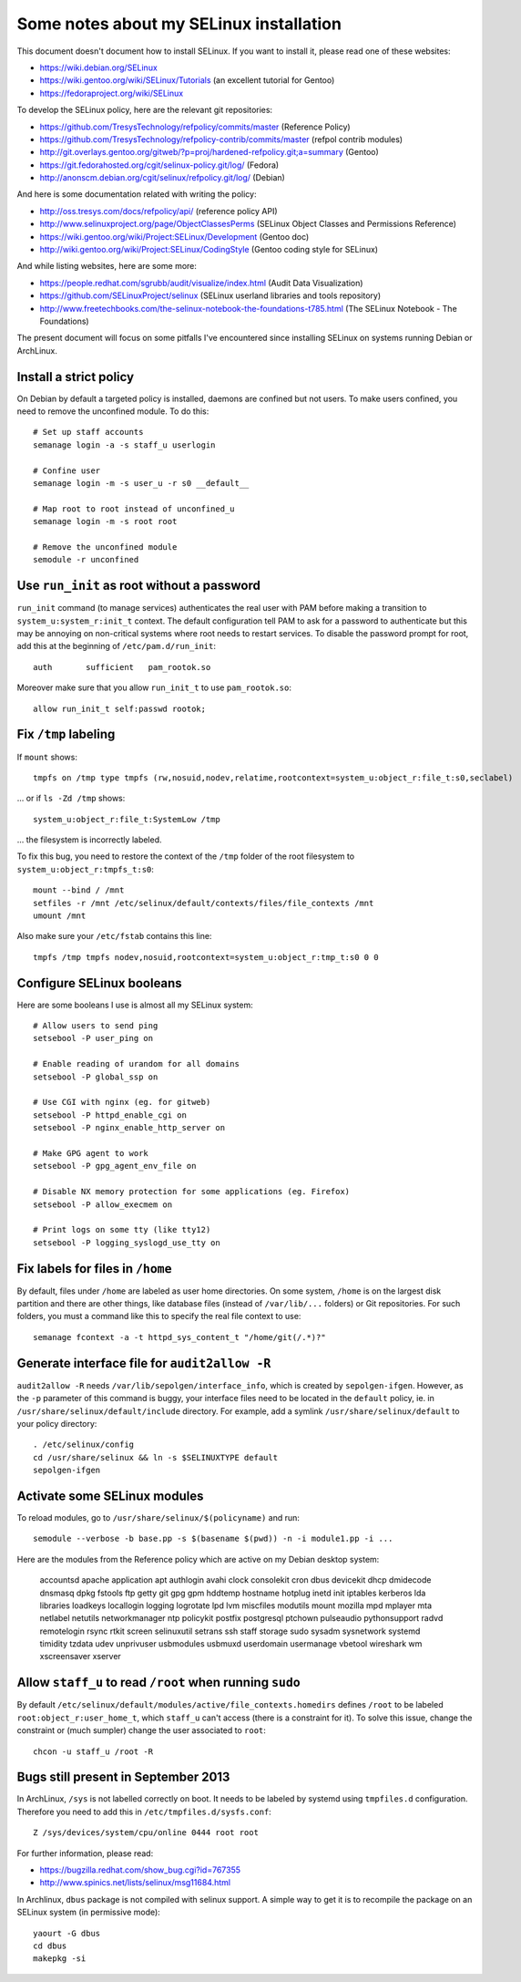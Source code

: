 Some notes about my SELinux installation
========================================

This document doesn't document how to install SELinux. If you want to install
it, please read one of these websites:

* https://wiki.debian.org/SELinux
* https://wiki.gentoo.org/wiki/SELinux/Tutorials (an excellent tutorial for Gentoo)
* https://fedoraproject.org/wiki/SELinux

To develop the SELinux policy, here are the relevant git repositories:

* https://github.com/TresysTechnology/refpolicy/commits/master (Reference Policy)
* https://github.com/TresysTechnology/refpolicy-contrib/commits/master
  (refpol contrib modules)
* http://git.overlays.gentoo.org/gitweb/?p=proj/hardened-refpolicy.git;a=summary
  (Gentoo)
* https://git.fedorahosted.org/cgit/selinux-policy.git/log/ (Fedora)
* http://anonscm.debian.org/cgit/selinux/refpolicy.git/log/ (Debian)

And here is some documentation related with writing the policy:

* http://oss.tresys.com/docs/refpolicy/api/ (reference policy API)
* http://www.selinuxproject.org/page/ObjectClassesPerms
  (SELinux Object Classes and Permissions Reference)
* https://wiki.gentoo.org/wiki/Project:SELinux/Development (Gentoo doc)
* http://wiki.gentoo.org/wiki/Project:SELinux/CodingStyle
  (Gentoo coding style for SELinux)

And while listing websites, here are some more:

* https://people.redhat.com/sgrubb/audit/visualize/index.html
  (Audit Data Visualization)
* https://github.com/SELinuxProject/selinux
  (SELinux userland libraries and tools repository)
* http://www.freetechbooks.com/the-selinux-notebook-the-foundations-t785.html
  (The SELinux Notebook - The Foundations)

The present document will focus on some pitfalls I've encountered since
installing SELinux on systems running Debian or ArchLinux.


Install a strict policy
-----------------------

On Debian by default a targeted policy is installed, daemons are confined but
not users. To make users confined, you need to remove the unconfined module.
To do this::

    # Set up staff accounts
    semanage login -a -s staff_u userlogin

    # Confine user
    semanage login -m -s user_u -r s0 __default__

    # Map root to root instead of unconfined_u
    semanage login -m -s root root

    # Remove the unconfined module
    semodule -r unconfined


Use ``run_init`` as root without a password
-------------------------------------------

``run_init`` command (to manage services) authenticates the real user with PAM
before making a transition to ``system_u:system_r:init_t`` context. The default
configuration tell PAM to ask for a password to authenticate but this may be
annoying on non-critical systems where root needs to restart services.
To disable the password prompt for root, add this at the beginning of
``/etc/pam.d/run_init``::

    auth       sufficient   pam_rootok.so

Moreover make sure that you allow ``run_init_t`` to use ``pam_rootok.so``::

    allow run_init_t self:passwd rootok;


Fix ``/tmp`` labeling
---------------------

If ``mount`` shows::

    tmpfs on /tmp type tmpfs (rw,nosuid,nodev,relatime,rootcontext=system_u:object_r:file_t:s0,seclabel)

... or if ``ls -Zd /tmp`` shows::

    system_u:object_r:file_t:SystemLow /tmp

... the filesystem is incorrectly labeled.

To fix this bug, you need to restore the context of the ``/tmp`` folder of the
root filesystem to ``system_u:object_r:tmpfs_t:s0``::

    mount --bind / /mnt
    setfiles -r /mnt /etc/selinux/default/contexts/files/file_contexts /mnt
    umount /mnt

Also make sure your ``/etc/fstab`` contains this line::

    tmpfs /tmp tmpfs nodev,nosuid,rootcontext=system_u:object_r:tmp_t:s0 0 0


Configure SELinux booleans
--------------------------

Here are some booleans I use is almost all my SELinux system::

    # Allow users to send ping
    setsebool -P user_ping on

    # Enable reading of urandom for all domains
    setsebool -P global_ssp on

    # Use CGI with nginx (eg. for gitweb)
    setsebool -P httpd_enable_cgi on
    setsebool -P nginx_enable_http_server on

    # Make GPG agent to work
    setsebool -P gpg_agent_env_file on

    # Disable NX memory protection for some applications (eg. Firefox)
    setsebool -P allow_execmem on

    # Print logs on some tty (like tty12)
    setsebool -P logging_syslogd_use_tty on

Fix labels for files in ``/home``
---------------------------------

By default, files under ``/home`` are labeled as user home directories. On some
system, ``/home`` is on the largest disk partition and there are other things,
like database files (instead of ``/var/lib/...`` folders) or Git repositories.
For such folders, you must a command like this to specify the real file context
to use::

    semanage fcontext -a -t httpd_sys_content_t "/home/git(/.*)?"


Generate interface file for ``audit2allow -R``
----------------------------------------------

``audit2allow -R`` needs ``/var/lib/sepolgen/interface_info``, which is created
by ``sepolgen-ifgen``. However, as the ``-p`` parameter of this command is
buggy, your interface files need to be located in the ``default`` policy, ie.
in ``/usr/share/selinux/default/include`` directory. For example, add a symlink
``/usr/share/selinux/default`` to your policy directory::

    . /etc/selinux/config
    cd /usr/share/selinux && ln -s $SELINUXTYPE default
    sepolgen-ifgen


Activate some SELinux modules
-----------------------------

To reload modules, go to ``/usr/share/selinux/$(policyname)`` and run::

    semodule --verbose -b base.pp -s $(basename $(pwd)) -n -i module1.pp -i ...

Here are the modules from the Reference policy which are active on my Debian desktop system:

    accountsd
    apache
    application
    apt
    authlogin
    avahi
    clock
    consolekit
    cron
    dbus
    devicekit
    dhcp
    dmidecode
    dnsmasq
    dpkg
    fstools
    ftp
    getty
    git
    gpg
    gpm
    hddtemp
    hostname
    hotplug
    inetd
    init
    iptables
    kerberos
    lda
    libraries
    loadkeys
    locallogin
    logging
    logrotate
    lpd
    lvm
    miscfiles
    modutils
    mount
    mozilla
    mpd
    mplayer
    mta
    netlabel
    netutils
    networkmanager
    ntp
    policykit
    postfix
    postgresql
    ptchown
    pulseaudio
    pythonsupport
    radvd
    remotelogin
    rsync
    rtkit
    screen
    selinuxutil
    setrans
    ssh
    staff
    storage
    sudo
    sysadm
    sysnetwork
    systemd
    timidity
    tzdata
    udev
    unprivuser
    usbmodules
    usbmuxd
    userdomain
    usermanage
    vbetool
    wireshark
    wm
    xscreensaver
    xserver


Allow ``staff_u`` to read ``/root`` when running ``sudo``
---------------------------------------------------------

By default ``/etc/selinux/default/modules/active/file_contexts.homedirs``
defines ``/root`` to be labeled ``root:object_r:user_home_t``, which ``staff_u``
can't access (there is a constraint for it). To solve this issue, change the
constraint or (much sumpler) change the user associated to ``root``::

    chcon -u staff_u /root -R


Bugs still present in September 2013
------------------------------------

In ArchLinux, ``/sys`` is not labelled correctly on boot. It needs to be labeled
by systemd using ``tmpfiles.d`` configuration. Therefore you need to add this in
``/etc/tmpfiles.d/sysfs.conf``::

    Z /sys/devices/system/cpu/online 0444 root root

For further information, please read:

- https://bugzilla.redhat.com/show_bug.cgi?id=767355
- http://www.spinics.net/lists/selinux/msg11684.html


In Archlinux, ``dbus`` package is not compiled with selinux support. A simple
way to get it is to recompile the package on an SELinux system
(in permissive mode)::

    yaourt -G dbus
    cd dbus
    makepkg -si
